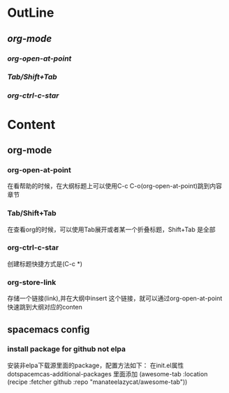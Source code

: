 * OutLine
** [[*org-mode][org-mode]]
*** [[*org-open-at-point][org-open-at-point]]
*** [[*Tab/Shift+Tab][Tab/Shift+Tab]]
*** [[*org-ctrl-c-star][org-ctrl-c-star]]
* Content
** org-mode

*** org-open-at-point
    在看帮助的时候，在大纲标题上可以使用C-c C-o(org-open-at-point)跳到内容章节
*** Tab/Shift+Tab
    在查看org的时候，可以使用Tab展开或者某一个折叠标题，Shift+Tab 是全部
*** org-ctrl-c-star
    创建标题快捷方式是(C-c *)
*** org-store-link
    存储一个链接(link),并在大纲中insert 这个链接，就可以通过org-open-at-point快速跳到大纲对应的conten
** spacemacs config
*** install package for github not elpa
  安装非elpa下载源里面的package，配置方法如下：                             
  在init.el属性dotspacemcas-additional-packages 里面添加
 (awesome-tab :location (recipe :fetcher github :repo "manateelazycat/awesome-tab"))



